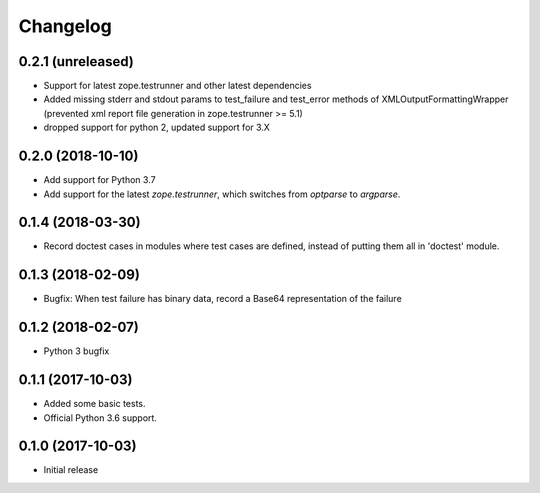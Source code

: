 Changelog
=========


0.2.1 (unreleased)
------------------

- Support for latest zope.testrunner and other latest dependencies
- Added missing stderr and stdout params to test_failure and test_error
  methods of XMLOutputFormattingWrapper
  (prevented xml report file generation in zope.testrunner >= 5.1)
- dropped support for python 2, updated support for 3.X


0.2.0 (2018-10-10)
------------------

- Add support for Python 3.7

- Add support for the latest `zope.testrunner`, which switches from `optparse`
  to `argparse`.


0.1.4 (2018-03-30)
------------------

- Record doctest cases in modules where test cases are defined,
  instead of putting them all in 'doctest' module.


0.1.3 (2018-02-09)
------------------

- Bugfix: When test failure has binary data, record a Base64 representation of
  the failure


0.1.2 (2018-02-07)
------------------

- Python 3 bugfix


0.1.1 (2017-10-03)
------------------

- Added some basic tests.

- Official Python 3.6 support.


0.1.0 (2017-10-03)
------------------

* Initial release

